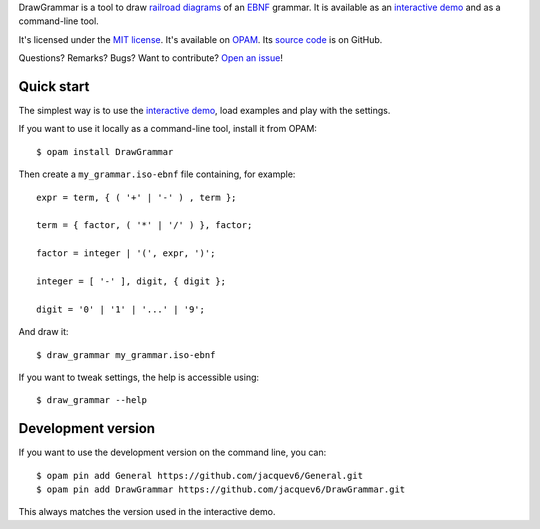 DrawGrammar is a tool to draw `railroad diagrams <https://en.wikipedia.org/wiki/Syntax_diagram>`_ of an `EBNF <https://en.wikipedia.org/wiki/Extended_Backus%E2%80%93Naur_form>`_ grammar.
It is available as an `interactive demo <http://jacquev6.github.io/DrawGrammar/>`_ and as a command-line tool.

It's licensed under the `MIT license <http://choosealicense.com/licenses/mit/>`_.
It's available on `OPAM <https://opam.ocaml.org/packages/DrawGrammar/>`_.
Its `source code <https://github.com/jacquev6/DrawGrammar>`_ is on GitHub.

Questions? Remarks? Bugs? Want to contribute? `Open an issue <https://github.com/jacquev6/DrawGrammar/issues>`_!

.. image:: https://img.shields.io/travis/jacquev6/DrawGrammar/master.svg
    :target: https://travis-ci.org/jacquev6/DrawGrammar

.. image:: https://img.shields.io/github/issues/jacquev6/DrawGrammar.svg
    :target: https://github.com/jacquev6/DrawGrammar/issues

.. image:: https://img.shields.io/github/forks/jacquev6/DrawGrammar.svg
    :target: https://github.com/jacquev6/DrawGrammar/network

.. image:: https://img.shields.io/github/stars/jacquev6/DrawGrammar.svg
    :target: https://github.com/jacquev6/DrawGrammar/stargazers

Quick start
===========

The simplest way is to use the `interactive demo <http://jacquev6.github.io/DrawGrammar/>`_, load examples and play with the settings.

If you want to use it locally as a command-line tool, install it from OPAM::

    $ opam install DrawGrammar

Then create a ``my_grammar.iso-ebnf`` file containing, for example::

    expr = term, { ( '+' | '-' ) , term };

    term = { factor, ( '*' | '/' ) }, factor;

    factor = integer | '(', expr, ')';

    integer = [ '-' ], digit, { digit };

    digit = '0' | '1' | '...' | '9';

And draw it::

    $ draw_grammar my_grammar.iso-ebnf

If you want to tweak settings, the help is accessible using::

    $ draw_grammar --help

Development version
===================

If you want to use the development version on the command line, you can::

    $ opam pin add General https://github.com/jacquev6/General.git
    $ opam pin add DrawGrammar https://github.com/jacquev6/DrawGrammar.git

This always matches the version used in the interactive demo.
